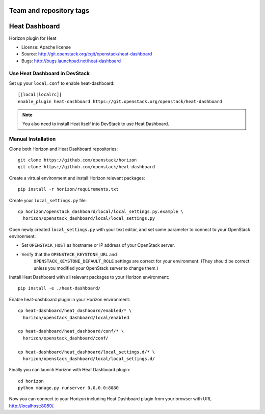 ========================
Team and repository tags
========================

.. image:: https://governance.openstack.org/tc/badges/heat-dashboard.svg
    :target: http://governance.openstack.org/reference/tags/index.html

.. Change things from this point on

==============
Heat Dashboard
==============

Horizon plugin for Heat

* License: Apache license
* Source: http://git.openstack.org/cgit/openstack/heat-dashboard
* Bugs: http://bugs.launchpad.net/heat-dashboard


Use Heat Dashboard in DevStack
------------------------------

Set up your ``local.conf`` to enable heat-dashboard::

    [[local|localrc]]
    enable_plugin heat-dashboard https://git.openstack.org/openstack/heat-dashboard


.. note::

    You also need to install Heat itself into DevStack to use Heat Dashboard.

Manual Installation
-------------------

Clone both Horizon and Heat Dashboard repositories::

    git clone https://github.com/openstack/horizon
    git clone https://github.com/openstack/heat-dashboard

Create a virtual environment and install Horizon relevant packages::

    pip install -r horizon/requirements.txt

Create your ``local_settings.py`` file::

    cp horizon/openstack_dashboard/local/local_settings.py.example \
      horizon/openstack_dashboard/local/local_settings.py

Open newly created ``local_settings.py`` with your text editor,
and set some parameter to connect to your OpenStack environment:

- Set ``OPENSTACK_HOST`` as hostname or IP address of your OpenStack server.

- Verify that the ``OPENSTACK_KEYSTONE_URL`` and
   ``OPENSTACK_KEYSTONE_DEFAULT_ROLE`` settings are correct for your
   environment. (They should be correct unless you modified your
   OpenStack server to change them.)

Install Heat Dashboard with all relevant packages to your Horizon environment::

    pip install -e ./heat-dashboard/

Enable heat-dashboard plugin in your Horizon environment::

    cp heat-dashboard/heat_dashboard/enabled/* \
      horizon/openstack_dashboard/local/enabled

    cp heat-dashboard/heat_dashboard/conf/* \
      horizon/openstack_dashboard/conf/

    cp heat-dashboard/heat_dashboard/local_settings.d/* \
      horizon/openstack_dashboard/local/local_settings.d/


Finally you can launch Horizon with Heat Dashboard plugin::

    cd horizon
    python manage.py runserver 0.0.0.0:8080

Now you can connect to your Horizon including Heat Dashboard plugin
from your browser with URL http://localhost:8080/.
